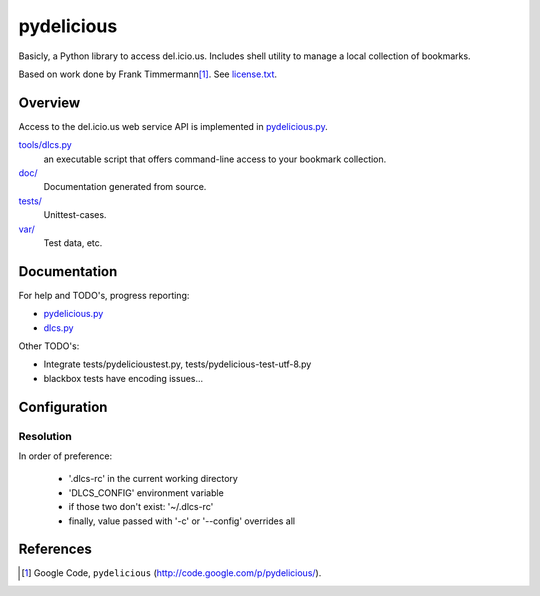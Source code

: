 pydelicious
===========
Basicly, a Python library to access del.icio.us.
Includes shell utility to manage a local collection of bookmarks.

Based on work done by Frank Timmermann\ [#]_. See `license.txt`__. 

Overview
--------
Access to the del.icio.us web service API is implemented in `pydelicious.py`__.

`tools/dlcs.py`__ 
    an executable script that offers command-line access to your bookmark collection. 
`doc/`__
    Documentation generated from source.
`tests/`__
    Unittest-cases.
`var/`__
    Test data, etc.

.. __: ./license.txt
.. __: ./pydelicious.py
.. __: ./tools/dlcs.py
.. __: ./doc
.. __: ./tests
.. __: ./var

Documentation
-------------
For help and TODO's, progress reporting:

- `pydelicious.py`__
- `dlcs.py`__

.. __: ./doc/pydelicious.html
.. __: ./doc/dlcs.html

Other TODO's:
    
- Integrate tests/pydelicioustest.py, tests/pydelicious-test-utf-8.py    
- blackbox tests have encoding issues...


Configuration 
-------------

Resolution
~~~~~~~~~~~~~~~~
In order of preference:

 - '.dlcs-rc' in the current working directory
 - 'DLCS_CONFIG' environment variable
 - if those two don't exist: '~/.dlcs-rc'
 - finally, value passed with '-c' or '--config' overrides all

References
----------

.. [#] Google Code, ``pydelicious`` (http://code.google.com/p/pydelicious/).


